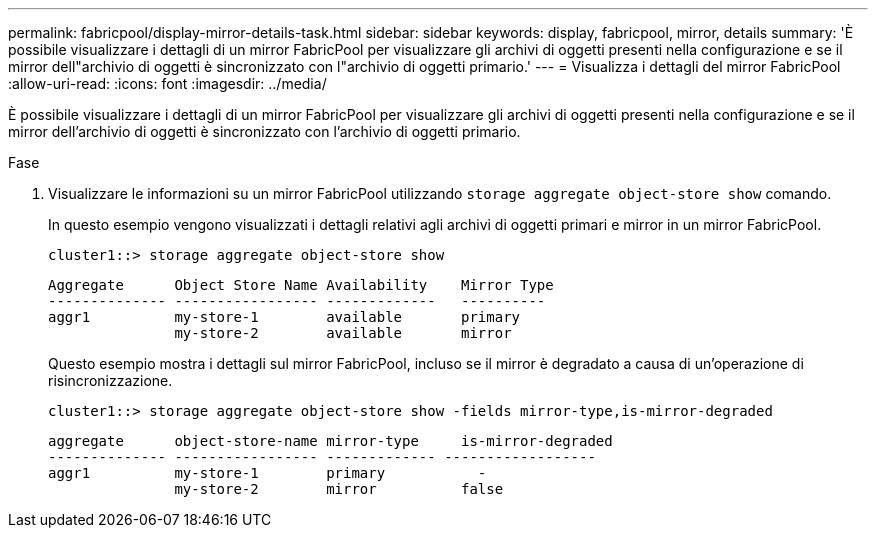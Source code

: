 ---
permalink: fabricpool/display-mirror-details-task.html 
sidebar: sidebar 
keywords: display, fabricpool, mirror, details 
summary: 'È possibile visualizzare i dettagli di un mirror FabricPool per visualizzare gli archivi di oggetti presenti nella configurazione e se il mirror dell"archivio di oggetti è sincronizzato con l"archivio di oggetti primario.' 
---
= Visualizza i dettagli del mirror FabricPool
:allow-uri-read: 
:icons: font
:imagesdir: ../media/


[role="lead"]
È possibile visualizzare i dettagli di un mirror FabricPool per visualizzare gli archivi di oggetti presenti nella configurazione e se il mirror dell'archivio di oggetti è sincronizzato con l'archivio di oggetti primario.

.Fase
. Visualizzare le informazioni su un mirror FabricPool utilizzando `storage aggregate object-store show` comando.
+
In questo esempio vengono visualizzati i dettagli relativi agli archivi di oggetti primari e mirror in un mirror FabricPool.

+
[listing]
----
cluster1::> storage aggregate object-store show
----
+
[listing]
----
Aggregate      Object Store Name Availability    Mirror Type
-------------- ----------------- -------------   ----------
aggr1          my-store-1        available       primary
               my-store-2        available       mirror
----
+
Questo esempio mostra i dettagli sul mirror FabricPool, incluso se il mirror è degradato a causa di un'operazione di risincronizzazione.

+
[listing]
----
cluster1::> storage aggregate object-store show -fields mirror-type,is-mirror-degraded
----
+
[listing]
----
aggregate      object-store-name mirror-type     is-mirror-degraded
-------------- ----------------- ------------- ------------------
aggr1          my-store-1        primary           -
               my-store-2        mirror          false
----

